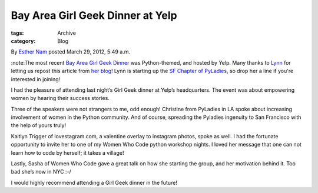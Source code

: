 Bay Area Girl Geek Dinner at Yelp
---------------------------------

:tags: Archive
:category: Blog

By `Esther Nam </blog/author/esther/>`_ posted March 29, 2012, 5:49 a.m.

:note:The most recent `Bay Area Girl Geek
Dinner <http://bayareagirlgeekdinners.com>`_ was Python-themed, and
hosted by Yelp. Many thanks to `Lynn <http://twitter.com/roguelynn>`_
for letting us repost this article from `her
blog <http://www.roguelynn.com/2012/03/28/girl-geek-dinner/>`_! Lynn is
starting up the `SF Chapter of
PyLadies <http://twitter.com/pyladiessf>`_, so drop her a line if you're
interested in joining!

I had the pleasure of attending last night’s Girl Geek dinner at Yelp’s
headquarters. The event was about empowering women by hearing their
success stories.

Three of the speakers were not strangers to me, odd enough! Christine
from PyLadies in LA spoke about increasing involvement of women in the
Python community. And of course, spreading the Pyladies ingenuity to San
Francisco with the help of yours truly!

Kaitlyn Trigger of lovestagram.com, a valentine overlay to instagram
photos, spoke as well. I had the fortunate opportunity to invite her to
one of my Women Who Code python workshop nights. I loved her message
that one can not learn how to code by herself; it takes a village!

Lastly, Sasha of Women Who Code gave a great talk on how she starting
the group, and her motivation behind it. Too bad she’s now in NYC :-/

I would highly recommend attending a Girl Geek dinner in the future!
